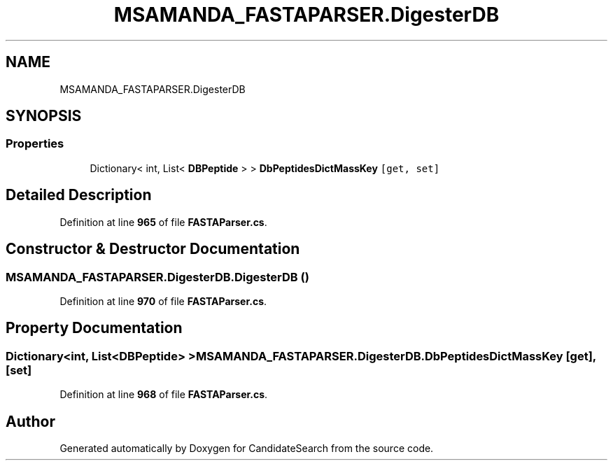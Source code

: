.TH "MSAMANDA_FASTAPARSER.DigesterDB" 3 "Version 1.0.0" "CandidateSearch" \" -*- nroff -*-
.ad l
.nh
.SH NAME
MSAMANDA_FASTAPARSER.DigesterDB
.SH SYNOPSIS
.br
.PP
.SS "Properties"

.in +1c
.ti -1c
.RI "Dictionary< int, List< \fBDBPeptide\fP > > \fBDbPeptidesDictMassKey\fP\fC [get, set]\fP"
.br
.in -1c
.SH "Detailed Description"
.PP 
Definition at line \fB965\fP of file \fBFASTAParser\&.cs\fP\&.
.SH "Constructor & Destructor Documentation"
.PP 
.SS "MSAMANDA_FASTAPARSER\&.DigesterDB\&.DigesterDB ()"

.PP
Definition at line \fB970\fP of file \fBFASTAParser\&.cs\fP\&.
.SH "Property Documentation"
.PP 
.SS "Dictionary<int, List<\fBDBPeptide\fP> > MSAMANDA_FASTAPARSER\&.DigesterDB\&.DbPeptidesDictMassKey\fC [get]\fP, \fC [set]\fP"

.PP
Definition at line \fB968\fP of file \fBFASTAParser\&.cs\fP\&.

.SH "Author"
.PP 
Generated automatically by Doxygen for CandidateSearch from the source code\&.
